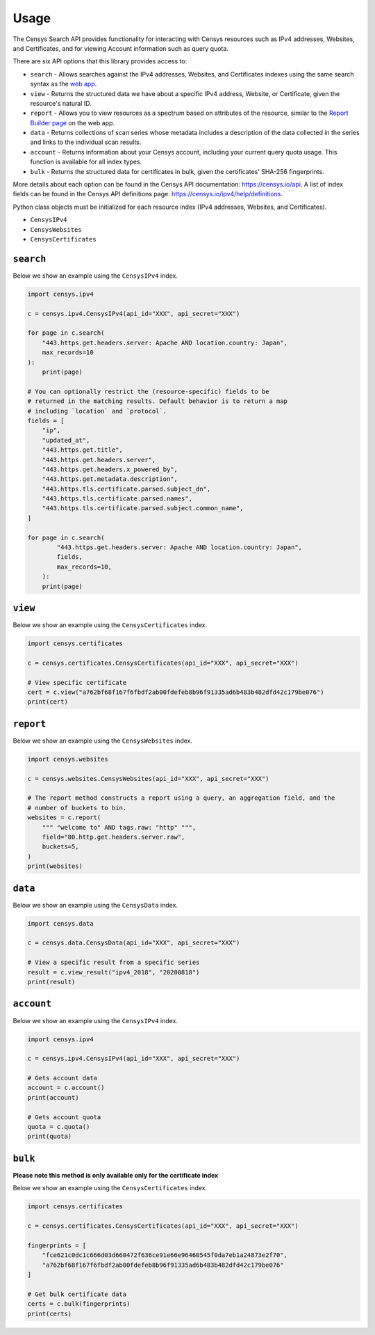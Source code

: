Usage
=====

The Censys Search API provides functionality for interacting with Censys resources such as IPv4 addresses, Websites, and Certificates, and for viewing Account information such as query quota.

There are six API options that this library provides access to:

-  ``search`` - Allows searches against the IPv4 addresses, Websites, and Certificates indexes using the same search syntax as the `web app <https://censys.io/ipv4>`__.
-  ``view`` - Returns the structured data we have about a specific IPv4 address, Website, or Certificate, given the resource's natural ID.
-  ``report`` - Allows you to view resources as a spectrum based on attributes of the resource, similar to the `Report Builder page <https://censys.io/ipv4/report>`__ on the web app.
-  ``data`` - Returns collections of scan series whose metadata includes a description of the data collected in the series and links to the individual scan results.
-  ``account`` - Returns information about your Censys account, including your current query quota usage. This function is available for all index types.
-  ``bulk`` - Returns the structured data for certificates in bulk, given the certificates' SHA-256 fingerprints.

More details about each option can be found in the Censys API documentation: https://censys.io/api. A list of index fields can be found in the Censys API definitions page: https://censys.io/ipv4/help/definitions.

Python class objects must be initialized for each resource index (IPv4 addresses, Websites, and Certificates).

-  ``CensysIPv4``
-  ``CensysWebsites``
-  ``CensysCertificates``

``search``
----------

Below we show an example using the ``CensysIPv4`` index.

.. code:: python

    import censys.ipv4

    c = censys.ipv4.CensysIPv4(api_id="XXX", api_secret="XXX")

    for page in c.search(
        "443.https.get.headers.server: Apache AND location.country: Japan", 
        max_records=10
    ):
        print(page)

    # You can optionally restrict the (resource-specific) fields to be
    # returned in the matching results. Default behavior is to return a map
    # including `location` and `protocol`.
    fields = [
        "ip",
        "updated_at",
        "443.https.get.title",
        "443.https.get.headers.server",
        "443.https.get.headers.x_powered_by",
        "443.https.get.metadata.description",
        "443.https.tls.certificate.parsed.subject_dn",
        "443.https.tls.certificate.parsed.names",
        "443.https.tls.certificate.parsed.subject.common_name",
    ]

    for page in c.search(
            "443.https.get.headers.server: Apache AND location.country: Japan",
            fields,
            max_records=10,
        ):
        print(page)

``view``
--------

Below we show an example using the ``CensysCertificates`` index.

.. code:: python

    import censys.certificates

    c = censys.certificates.CensysCertificates(api_id="XXX", api_secret="XXX")

    # View specific certificate
    cert = c.view("a762bf68f167f6fbdf2ab00fdefeb8b96f91335ad6b483b482dfd42c179be076")
    print(cert)

``report``
----------

Below we show an example using the ``CensysWebsites`` index.

.. code:: python

    import censys.websites

    c = censys.websites.CensysWebsites(api_id="XXX", api_secret="XXX")

    # The report method constructs a report using a query, an aggregation field, and the
    # number of buckets to bin.
    websites = c.report(
        """ "welcome to" AND tags.raw: "http" """,
        field="80.http.get.headers.server.raw",
        buckets=5,
    )
    print(websites)

``data``
--------

Below we show an example using the ``CensysData`` index.

.. code:: python

    import censys.data

    c = censys.data.CensysData(api_id="XXX", api_secret="XXX")

    # View a specific result from a specific series
    result = c.view_result("ipv4_2018", "20200818")
    print(result)

``account``
-----------

Below we show an example using the ``CensysIPv4`` index.

.. code:: python

    import censys.ipv4

    c = censys.ipv4.CensysIPv4(api_id="XXX", api_secret="XXX")

    # Gets account data
    account = c.account()
    print(account)

    # Gets account quota
    quota = c.quota()
    print(quota)

``bulk``
--------

**Please note this method is only available only for the certificate index**

Below we show an example using the ``CensysCertificates`` index.

.. code:: python

    import censys.certificates

    c = censys.certificates.CensysCertificates(api_id="XXX", api_secret="XXX")

    fingerprints = [
        "fce621c0dc1c666d03d660472f636ce91e66e96460545f0da7eb1a24873e2f70",
        "a762bf68f167f6fbdf2ab00fdefeb8b96f91335ad6b483b482dfd42c179be076"
    ]

    # Get bulk certificate data
    certs = c.bulk(fingerprints)
    print(certs)
